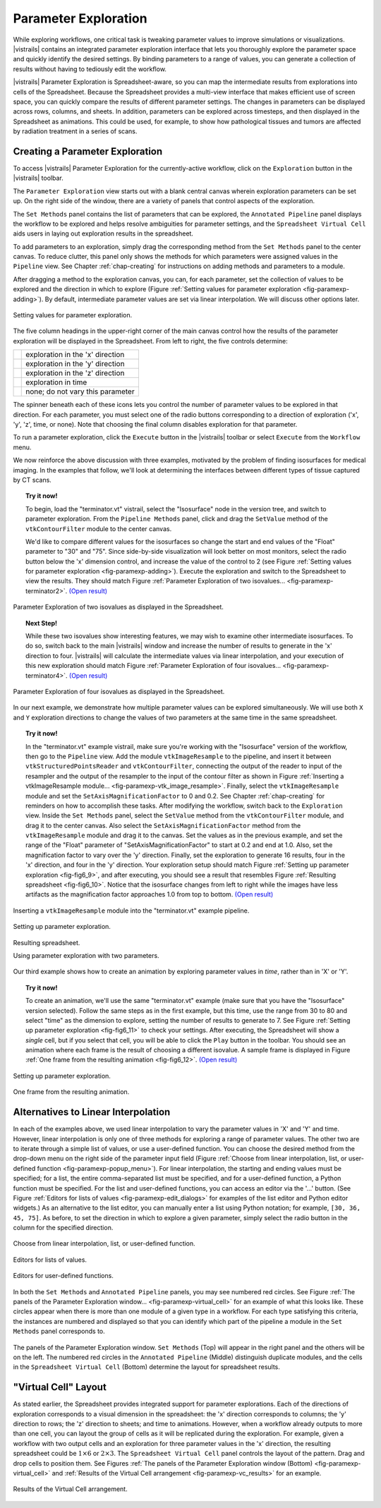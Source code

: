 .. _chap-paramexploration:

***********************
Parameter Exploration
***********************

.. index::
   single: parameter exploration
   pair: parameters; exploring

.. index{parameters!exploring|see{parameter exploration}}

.. %README: This chapter contains a lot of figures. Despite LaTeX's best
.. %efforts to make the figures and the text "play nice" together, I had
.. %to insert a few manual pagebreaks to make the layout more smooth.
.. %Feel free to remove or move them when this chapter gets revised again.
.. %(draperg 29may2008)

While exploring workflows, one critical task is tweaking parameter
values to improve simulations or visualizations.  |vistrails| contains
an integrated parameter exploration interface that lets you
thoroughly explore the parameter space and quickly identify the
desired settings.  By binding parameters to a range of values, you
can generate a collection of results without having to tediously edit
the workflow.

.. index:: 
   pair: parameter exploration; spreadsheet
   pair: spreadsheet; parameter exploration
   single: animation

|vistrails| Parameter Exploration is Spreadsheet-aware, so you can map the
intermediate results from explorations into cells of the Spreadsheet.
Because the Spreadsheet provides a multi-view interface that
makes efficient use of screen space, you can quickly compare the
results of different parameter settings.  The changes in parameters
can be displayed across rows, columns, and sheets.  In addition, parameters can be explored across timesteps, and then displayed in the Spreadsheet as animations.  This could be used, for example, to show how pathological tissues and tumors are affected by radiation treatment in a series of scans.

Creating a Parameter Exploration
================================

To access |vistrails| Parameter Exploration for the currently-active workflow, click
on the ``Exploration`` button in the |vistrails| toolbar.

The ``Parameter Exploration`` view starts out with a blank central canvas wherein
exploration parameters can be set up.  On the right side of
the window, there are a variety of panels that control aspects of the
exploration.

The ``Set Methods`` panel contains the list of parameters that can
be explored, the ``Annotated Pipeline`` panel displays
the workflow to be explored and helps resolve ambiguities for parameter
settings, and the ``Spreadsheet Virtual Cell`` aids users in
laying out exploration results in the spreadsheet.

.. %(shown in Figure :ref:`fig-fig6_1})
.. %(See Figure :ref:`fig-paramexp-panels` for a close-up view of each of these panels.)
.. %.. figure::[h]
.. %   :align: center
.. %   :width=0.7\linewidth,clip=false]{fig6_1.png}}
.. %   Parameter Exploration View}
.. %.. _fig-fig6_1}
.. %  

.. index::
   pair: parameter exploration; adding parameters

To add parameters to
an exploration, simply drag the corresponding method from the
``Set Methods`` panel to the center canvas.  To reduce
clutter, this panel only shows the methods for which parameters were
assigned values in the ``Pipeline`` view.  See
Chapter :ref:`chap-creating` for instructions on adding methods and
parameters to a module.

.. index::
   pair: parameter exploration; setting values

After dragging a method to the exploration canvas, you can, for each parameter, set the
collection of values to be explored and the direction in which to
explore (Figure :ref:`Setting values for parameter exploration <fig-paramexp-adding>`).
By default, intermediate parameter values are set via linear interpolation. We will discuss other options later. 

.. _fig-paramexp-adding:

.. figure:: figures/parameter_exploration/fig6_6.png
   :align: center
   :width: 6in

   Setting values for parameter exploration.

.. index::
   pair: parameter exploration; running
   pair: parameter exploration; directions

The five column headings in the upper-right corner of the
main canvas control how the results of the parameter exploration will be displayed in the Spreadsheet. From left to right, the five controls determine:

.. |dirx| image:: figures/parameter_exploration/direction_button_x.png
   :width: 0.5in

.. |diry| image:: figures/parameter_exploration/direction_button_y.png
   :width: 0.5in

.. |dirz| image:: figures/parameter_exploration/direction_button_z.png
   :width: 0.5in

.. |dirtime| image:: figures/parameter_exploration/direction_button_time.png
   :width: 0.5in

.. |dirno| image:: figures/parameter_exploration/direction_button_no.png
   :width: 0.5in

+-------------+----------------------------------+
|   |dirx|    | exploration in the 'x' direction |
+-------------+----------------------------------+
|   |diry|    | exploration in the 'y' direction |
+-------------+----------------------------------+
|   |dirz|    | exploration in the 'z' direction |
+-------------+----------------------------------+
|  |dirtime|  | exploration in time              |
+-------------+----------------------------------+
|   |dirno|   | none; do not vary this parameter |
+-------------+----------------------------------+ 

The spinner beneath each
of these icons lets you control the number of parameter values to be explored in that direction. For each parameter, you must select one of
the radio buttons corresponding to a direction of exploration ('x', 'y', 'z', time, or none).   Note that choosing the final column disables
exploration for that parameter.


To run a parameter exploration,
click the ``Execute`` button in the |vistrails| toolbar or
select ``Execute`` from the ``Workflow`` menu.

We now reinforce the above discussion with three examples, motivated by the problem of finding isosurfaces for medical imaging.  In the examples that follow, we'll look at determining the interfaces between different types of tissue captured by CT scans.  

.. topic:: Try it now!

   To begin, load the "terminator.vt" vistrail, select the "Isosurface" node in the version tree, and switch to parameter exploration.  From the ``Pipeline Methods`` panel, click and drag the ``SetValue`` method of the ``vtkContourFilter`` module to the center canvas.

   We'd like to compare different values for the isosurfaces so change the start and end values of the "Float" parameter to "30" and "75".  Since side-by-side visualization will look better on most monitors, select the radio button below the 'x' dimension control, and increase the value of the control to 2 (see Figure :ref:`Setting values for parameter exploration <fig-paramexp-adding>`). Execute the exploration and switch to the Spreadsheet to view the results.  They should match Figure :ref:`Parameter Exploration of two isovalues... <fig-paramexp-terminator2>`. `(Open result) <http://www.vistrails.org/usersguide/v2.1/examples/pe1.vtl>`_

.. _fig-paramexp-terminator2:

.. figure:: /figures/parameter_exploration/fig6_7.png
   :align: center
   :height: 2.2in

   Parameter Exploration of two isovalues as displayed in the Spreadsheet.

.. topic:: Next Step!

   While these two isovalues show interesting features, we may wish to examine other intermediate isosurfaces.  To do so, switch back to the main |vistrails| window and increase the number of results to generate in the 'x' direction to four.  |vistrails| will calculate the intermediate values via linear interpolation, and your execution of this new exploration should match Figure :ref:`Parameter Exploration of four isovalues... <fig-paramexp-terminator4>`. `(Open result) <http://www.vistrails.org/usersguide/v2.1/examples/pe2.vtl>`_

.. _fig-paramexp-terminator4:

.. figure:: /figures/parameter_exploration/fig6_8.png
   :align: center
   :height: 2.2in

   Parameter Exploration of four isovalues as displayed in the Spreadsheet.

In our next example, we demonstrate how multiple parameter values can be explored simultaneously. We will use both ``X`` and ``Y`` exploration directions to change the values of two parameters at the same time in the same spreadsheet.

.. topic:: Try it now!

   In the "terminator.vt" example vistrail, make sure you're working with the "Isosurface" version of the workflow, then go to the ``Pipeline`` view. Add the module ``vtkImageResample`` to the pipeline, and insert it between ``vtkStructuredPointsReader`` and ``vtkContourFilter``, connecting the output of the reader to input of the resampler and the output of the resampler to the input of the contour filter as shown in Figure :ref:`Inserting a vtkImageResample module... <fig-paramexp-vtk_image_resample>`.  Finally, select the ``vtkImageResample`` module and set the ``SetAxisMagnificationFactor`` to 0 and 0.2.  See Chapter :ref:`chap-creating` for reminders on how to accomplish these tasks.
   After modifying the workflow, switch back to the ``Exploration`` view. Inside the ``Set Methods`` panel, select the ``SetValue`` method from the ``vtkContourFilter`` module, and drag it to the center canvas.  Also select the ``SetAxisMagnificationFactor`` method from the ``vtkImageResample`` module and drag it to the canvas. Set the values as in the previous example, and set the range of the "Float" parameter of "SetAxisMagnificationFactor" to start at 0.2 and end at 1.0.  Also, set the magnification factor to vary over the 'y' direction.  Finally, set the exploration to generate 16 results, four in the 'x' direction, and four in the 'y' direction.  Your exploration setup should match Figure :ref:`Setting up parameter exploration <fig-fig6_9>`, and after executing, you should see a result that resembles Figure :ref:`Resulting spreadsheet <fig-fig6_10>`.  Notice that the isosurface changes from left to right while the images have less artifacts as the magnification factor approaches 1.0 from top to bottom. `(Open result) <http://www.vistrails.org/usersguide/v2.1/examples/pe3.vtl>`_

.. _fig-paramexp-vtk_image_resample:

.. figure:: figures/parameter_exploration/vtkImageResample.png
   :align: center
   :width: 2in

   Inserting a ``vtkImageResample`` module into the "terminator.vt" example pipeline.

.. _fig-fig6_9:

.. figure:: figures/parameter_exploration/fig6_9.png
   :align: center 
   :width: 70%

   Setting up parameter exploration.

.. _fig-fig6_10:

.. figure:: figures/parameter_exploration/fig6_10.png
   :align: center
   :width: 70%

   Resulting spreadsheet.

   Using parameter exploration with two parameters.

Our third example shows how to create an animation by exploring parameter values in *time*, rather than in 'X' or 'Y'.

.. index:: animation

.. topic:: Try it now!

   To create an animation, we'll use the same "terminator.vt" example (make sure that you have the "Isosurface" version selected).  Follow the same steps as in the first example, but this time, use the range from 30 to 80 and select "time" as the dimension to explore, setting the number of results to generate to 7.  See Figure :ref:`Setting up parameter exploration <fig-fig6_11>` to check your settings.  After executing, the Spreadsheet will show a *single* cell, but if you select that cell, you will be able to click the ``Play`` button in the toolbar.  You should see an animation where each frame is the result of choosing a different isovalue.  A sample frame is displayed in Figure :ref:`One frame from the resulting animation <fig-fig6_12>`. `(Open result) <http://www.vistrails.org/usersguide/v2.1/examples/pe4.vtl>`_

.. _fig-fig6_11:

.. figure:: figures/parameter_exploration/fig6_11.png
   :align: center
   :width: 5.99in

   Setting up parameter exploration.

.. _fig-fig6_12:

.. figure:: figures/parameter_exploration/fig6_12.png
   :align: center
   :width: 50%

   One frame from the resulting animation.

Alternatives to Linear Interpolation
====================================

In each of the examples above, we used linear interpolation to vary the parameter values in 'X' and 'Y' and time. However, linear interpolation is only one of three methods for exploring a range of parameter values. The other two are to iterate through a simple list of values, or use a user-defined function.  You can choose the desired method
from the drop-down menu on the right side of the parameter input field (Figure :ref:`Choose from linear interpolation, list, or user-defined function <fig-paramexp-popup_menu>`).
For linear interpolation, the starting and ending values must be
specified; for a list, the entire comma-separated list must be
specified, and for a user-defined function, a Python function must be
specified.  For the list and user-defined functions, you can access an
editor via the '...' button.  (See Figure :ref:`Editors for lists of values <fig-paramexp-edit_dialogs>` for examples of the list editor and Python editor widgets.)  As an alternative to the list editor,
you can manually enter a list using Python notation; for example,
``[30, 36, 45, 75]``.  As before, to set the direction in which to explore a
given parameter, simply select the radio button in the column for the
specified direction.

.. _fig-paramexp-popup_menu:

.. figure:: figures/parameter_exploration/popup_menu.png
   :align: center
   :width: 2in

   Choose from linear interpolation, list, or user-defined function.

.. _fig-paramexp-edit_dialogs:

.. figure:: figures/parameter_exploration/list_edit.png
   :align: center
   :height: 2in

   Editors for lists of values.

.. figure:: figures/parameter_exploration/user_func_edit.png
   :align: center
   :height: 2in

   Editors for user-defined functions.

In both the ``Set Methods`` and ``Annotated Pipeline`` panels, you may see numbered red circles.  See Figure :ref:`The panels of the Parameter Exploration window... <fig-paramexp-virtual_cell>` for an example of what this looks like.
These circles appear when there is more than one module of a given type in
a workflow.  For each type satisfying this criteria, the instances are
numbered and displayed so that you can identify which part of the
pipeline a module in the ``Set Methods`` panel corresponds
to.

.. _fig-paramexp-panels:

.. figure:: figures/parameter_exploration/set_methods.png
   :align: center
   :width: 2.0in

.. figure:: figures/parameter_exploration/annotated_pipeline.png
   :align: center
   :width: 2.0in

.. _fig-paramexp-virtual_cell:

.. figure:: figures/parameter_exploration/virtual_cell.png
   :align: center
   :width: 2.0in

   The panels of the Parameter Exploration window.  ``Set Methods`` (Top) will appear in the right panel and the others will be on the left.  The numbered red circles in the ``Annotated Pipeline`` (Middle) distinguish duplicate modules, and the cells in the ``Spreadsheet Virtual Cell`` (Bottom) determine the layout for spreadsheet results.

"Virtual Cell" Layout
=====================

.. index::
   pair: spreadsheet; parameter exploration
   pair: spreadsheet; virtual cell

As stated earlier, the Spreadsheet provides integrated support
for parameter explorations.  Each of the directions of exploration
corresponds to a visual dimension in the spreadsheet: the 'x'
direction corresponds to columns; the 'y' direction to rows; the
'z' direction to sheets; and time to animations.  However, when
a workflow already outputs to more than one cell, you can layout the
group of cells as it will be replicated during the exploration.  For
example, given a workflow with two output cells and an exploration for
three parameter values in the 'x' direction, the resulting
spreadsheet could be :math:`1\times6` or :math:`2\times3`.  The
``Spreadsheet Virtual Cell`` panel controls the layout of
the pattern.  Drag and drop cells to position them.  See
Figures :ref:`The panels of the Parameter Exploration window (Bottom) <fig-paramexp-virtual_cell>` and :ref:`Results of the Virtual Cell arrangement <fig-paramexp-vc_results>`
for an example.

.. _fig-paramexp-vc_results:

.. figure:: figures/parameter_exploration/fig6_3.png
   :align: center
   :width: 70%

   Results of the Virtual Cell arrangement.

.. %TODO insert an example here!

.. index:: parameter exploration